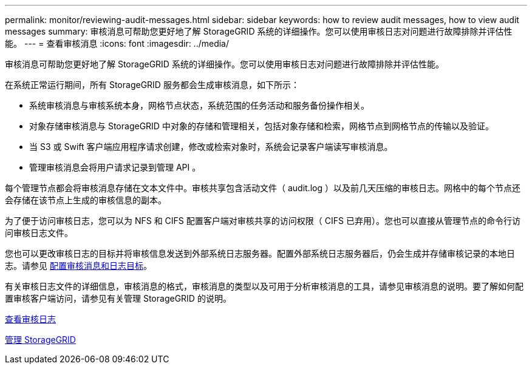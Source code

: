 ---
permalink: monitor/reviewing-audit-messages.html 
sidebar: sidebar 
keywords: how to review audit messages, how to view audit messages 
summary: 审核消息可帮助您更好地了解 StorageGRID 系统的详细操作。您可以使用审核日志对问题进行故障排除并评估性能。 
---
= 查看审核消息
:icons: font
:imagesdir: ../media/


[role="lead"]
审核消息可帮助您更好地了解 StorageGRID 系统的详细操作。您可以使用审核日志对问题进行故障排除并评估性能。

在系统正常运行期间，所有 StorageGRID 服务都会生成审核消息，如下所示：

* 系统审核消息与审核系统本身，网格节点状态，系统范围的任务活动和服务备份操作相关。
* 对象存储审核消息与 StorageGRID 中对象的存储和管理相关，包括对象存储和检索，网格节点到网格节点的传输以及验证。
* 当 S3 或 Swift 客户端应用程序请求创建，修改或检索对象时，系统会记录客户端读写审核消息。
* 管理审核消息会将用户请求记录到管理 API 。


每个管理节点都会将审核消息存储在文本文件中。审核共享包含活动文件（ audit.log ）以及前几天压缩的审核日志。网格中的每个节点还会存储在该节点上生成的审核信息的副本。

为了便于访问审核日志，您可以为 NFS 和 CIFS 配置客户端对审核共享的访问权限（ CIFS 已弃用）。您也可以直接从管理节点的命令行访问审核日志文件。

您也可以更改审核日志的目标并将审核信息发送到外部系统日志服务器。配置外部系统日志服务器后，仍会生成并存储审核记录的本地日志。请参见 xref:../monitor/configure-audit-messages.adoc[配置审核消息和日志目标]。

有关审核日志文件的详细信息，审核消息的格式，审核消息的类型以及可用于分析审核消息的工具，请参见审核消息的说明。要了解如何配置审核客户端访问，请参见有关管理 StorageGRID 的说明。

xref:../audit/index.adoc[查看审核日志]

xref:../admin/index.adoc[管理 StorageGRID]
